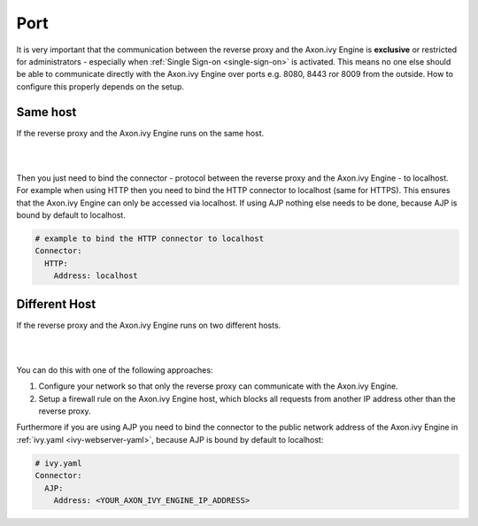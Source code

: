 .. _reverse-proxy-secure-port:

Port
----

It is very important that the communication between the reverse proxy and the
Axon.ivy Engine is **exclusive** or restricted for administrators - especially
when :ref:`Single Sign-on <single-sign-on>` is activated. This means no one else
should be able to communicate directly with the Axon.ivy Engine over ports e.g.
8080, 8443 ror 8009 from the outside. How to configure this properly depends on
the setup.


Same host
^^^^^^^^^

If the reverse proxy and the Axon.ivy Engine runs on the same host. 

|

.. graphviz:: same-host.dot
   :layout: neato

|

Then you just need to bind the connector - protocol between the
reverse proxy and the Axon.ivy Engine - to localhost. For example when using
HTTP then you need to bind the HTTP connector to localhost (same for
HTTPS). This ensures that the Axon.ivy Engine can only be accessed via
localhost. If using AJP nothing else needs to be done, because AJP is bound
by default to localhost.

.. code-block:: yaml

    # example to bind the HTTP connector to localhost
    Connector:
      HTTP:
        Address: localhost


Different Host
^^^^^^^^^^^^^^

If the reverse proxy and the Axon.ivy Engine runs on two different hosts.

|

.. graphviz:: different-host.dot
   :layout: neato

|

You can do this with one of the following approaches:

#. Configure your network so that only the reverse proxy
   can communicate with the Axon.ivy Engine.
#. Setup a firewall rule on the Axon.ivy Engine host,
   which blocks all requests from another IP address other than the reverse
   proxy.

Furthermore if you are using AJP you need to bind the connector to the public
network address of the Axon.ivy Engine in :ref:`ivy.yaml <ivy-webserver-yaml>`,
because AJP is bound by default to localhost:

.. code-block:: yaml

     # ivy.yaml
     Connector:
       AJP:
         Address: <YOUR_AXON_IVY_ENGINE_IP_ADDRESS>

